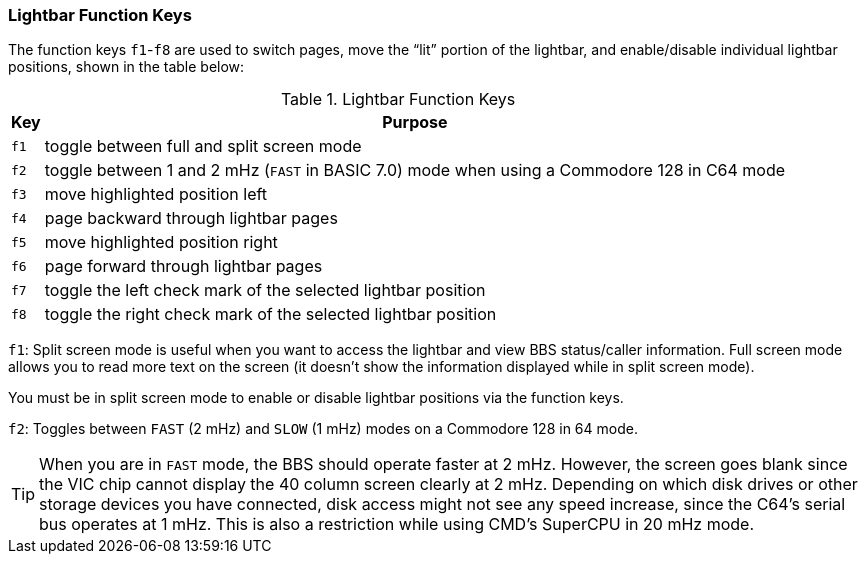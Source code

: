 :experimental:
### Lightbar Function Keys

The function keys kbd:[f1]-kbd:[f8] are used to switch pages, move the "`lit`" portion of the lightbar, and enable/disable individual lightbar positions, shown in the table below:

.Lightbar Function Keys
[options="autowidth",options="header"]
|====================
| Key      | Purpose
| kbd:[f1] | toggle between full and split screen mode
| kbd:[f2] | toggle between 1 and 2 mHz (`FAST` in BASIC 7.0) mode when using a Commodore 128 in C64 mode
| kbd:[f3] | move highlighted position left
| kbd:[f4] | page backward through lightbar pages
| kbd:[f5] | move highlighted position right
| kbd:[f6] | page forward through lightbar pages
| kbd:[f7] | toggle the left check mark of the selected lightbar position
| kbd:[f8] | toggle the right check mark of the selected lightbar position
|====================

kbd:[f1]: Split screen mode is useful when you want to access the lightbar and view BBS status/caller information. Full screen mode allows you to read more text on the screen (it doesn't show the information displayed while in split screen mode).

You must be in split screen mode to enable or disable lightbar positions via the function keys.

kbd:[f2]: Toggles between `FAST` (2 mHz) and `SLOW` (1 mHz) modes on a Commodore 128 in 64 mode.

TIP: When you are in `FAST` mode, the BBS should operate faster at 2 mHz.
However, the screen goes blank since the VIC chip cannot display the 40 column screen clearly at 2 mHz.
Depending on which disk drives or other storage devices you have connected, disk access might not see any speed increase, since the C64's serial bus operates at 1 mHz.
This is also a restriction while using CMD's SuperCPU in 20 mHz mode.
